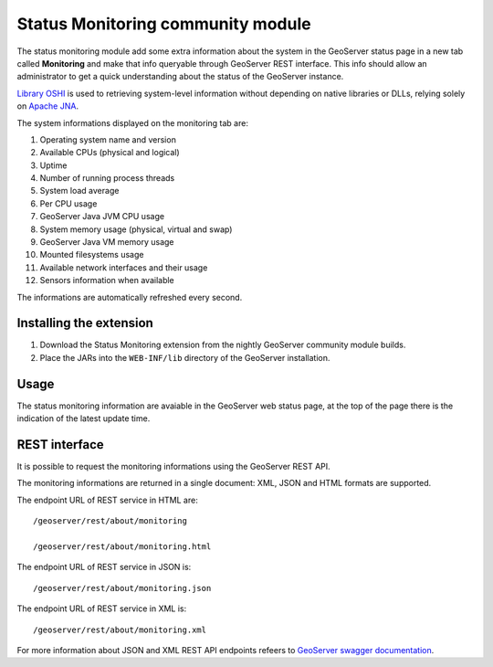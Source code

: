 .. _status_monitoring_plugin:

Status Monitoring community module
==================================

The status monitoring module add some extra information about the system in the GeoServer status page in a new tab called **Monitoring**
and make that info queryable through GeoServer REST interface. This info should allow an administrator to get a quick understanding about the status of the GeoServer instance. 

`Library OSHI <https://github.com/oshi/oshi/>`_ is used to retrieving system-level information without depending on native libraries or DLLs, relying solely on `Apache JNA <https://github.com/java-native-access/jna/>`_.

The system informations displayed on the monitoring tab are:

#. Operating system name and version
#. Available CPUs (physical and logical)
#. Uptime
#. Number of running process \ threads
#. System load average
#. Per CPU usage
#. GeoServer Java JVM CPU usage
#. System memory usage (physical, virtual and swap)
#. GeoServer Java VM memory usage
#. Mounted filesystems usage
#. Available network interfaces and their usage
#. Sensors information when available

The informations are automatically refreshed every second.

Installing the extension
------------------------

#. Download the Status Monitoring extension from the nightly GeoServer community module builds.

#. Place the JARs into the ``WEB-INF/lib`` directory of the GeoServer installation.

Usage
-----

The status monitoring information are avaiable in the GeoServer web status page, at the top of the page there is the indication of the latest update time.

.. figure:: images/gui.png
   :align: center

REST interface
--------------

It is possible to request the monitoring informations using the GeoServer REST API. 

The monitoring informations are returned in a single document: XML, JSON and HTML formats are supported.

The endpoint URL of REST service in HTML are: ::

    /geoserver/rest/about/monitoring
    
    /geoserver/rest/about/monitoring.html

.. figure:: images/resthtml.png
   :align: center
    
The endpoint URL of REST service in JSON is: ::

    /geoserver/rest/about/monitoring.json

The endpoint URL of REST service in XML is: ::

    /geoserver/rest/about/monitoring.xml

For more information about JSON and XML REST API endpoints refeers to `GeoServer swagger documentation <http://docs.geoserver.org/api/>`_.
